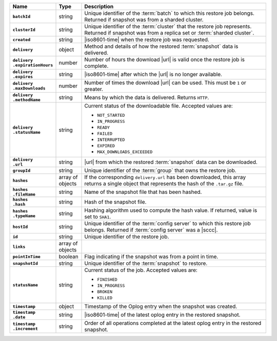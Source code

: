 .. list-table::
   :widths: 15 10 75
   :header-rows: 1
   :stub-columns: 1

   * - Name
     - Type
     - Description

   * - ``batchId``
     - string
     - Unique identifier of the :term:`batch` to which this restore
       job belongs. Returned if snapshot was from a sharded cluster.

   * - ``clusterId``
     - string
     - Unique identifier of the :term:`cluster` that the restore job
       represents. Returned if snapshot was from a replica set or
       :term:`sharded cluster`.

   * - ``created``
     - string
     - |iso8601-time| when the restore job was requested.

   * - ``delivery``
     - object
     - Method and details of how the restored :term:`snapshot` data
       is delivered.

   * - | ``delivery``
       | ``.expirationHours``
     - number
     - Number of hours the download |url| is valid once the restore
       job is complete.

   * - | ``delivery``
       | ``.expires``
     - string
     - |iso8601-time| after which the |url| is no longer available.

   * - | ``delivery``
       | ``.maxDownloads``
     - number
     - Number of times the download |url| can be used. This must be
       ``1`` or greater.

   * - | ``delivery``
       | ``.methodName``
     - string
     - Means by which the data is delivered. Returns ``HTTP``.

   * - | ``delivery``
       | ``.statusName``
     - string
     - Current status of the downloadable file. Accepted values are:

       - ``NOT_STARTED``
       - ``IN_PROGRESS``
       - ``READY``
       - ``FAILED``
       - ``INTERRUPTED``
       - ``EXPIRED``
       - ``MAX_DOWNLOADS_EXCEEDED``

   * - | ``delivery``
       | ``.url``
     - string
     - |url| from which the restored :term:`snapshot` data can be
       downloaded.

   * - ``groupId``
     - string
     - Unique identifier of the :term:`group` that owns the restore
       job.

   * - ``hashes``
     - array of objects
     - If the corresponding ``delivery.url`` has been downloaded, this
       array returns a single object that represents the hash of
       the ``.tar.gz`` file.

   * - | ``hashes``
       | ``.fileName``
     - string
     - Name of the snapshot file that has been hashed.

   * - | ``hashes``
       | ``.hash``
     - string
     - Hash of the snapshot file.

   * - | ``hashes``
       | ``.typeName``
     - string
     - Hashing algorithm used to compute the hash value. If returned,
       value is set to ``SHA1``.

   * - ``hostId``
     - string
     - Unique identifier of the :term:`config server` to which this
       restore job belongs. Returned if  :term:`config server` was a
       |sccc|.

   * - ``id``
     - string
     - Unique identifier of the restore job.

   * - ``links``
     - array of objects
     - .. include:: /includes/api/links-explanation.rst

   * - ``pointInTime``
     - boolean
     - Flag indicating if the snapshot was from a point in time.

   * - ``snapshotId``
     - string
     - Unique identifier of the :term:`snapshot` to restore.

   * - ``statusName``
     - string
     - Current status of the job. Accepted values are:

       - ``FINISHED``
       - ``IN_PROGRESS``
       - ``BROKEN``
       - ``KILLED``

   * - ``timestamp``
     - object
     - Timestamp of the Oplog entry when the snapshot was created.

   * - | ``timestamp``
       | ``.date``
     - string
     - |iso8601-time| of the latest oplog entry in the restored
       snapshot.

   * - | ``timestamp``
       | ``.increment``
     - string
     - Order of all operations completed at the latest oplog entry in
       the restored snapshot.
